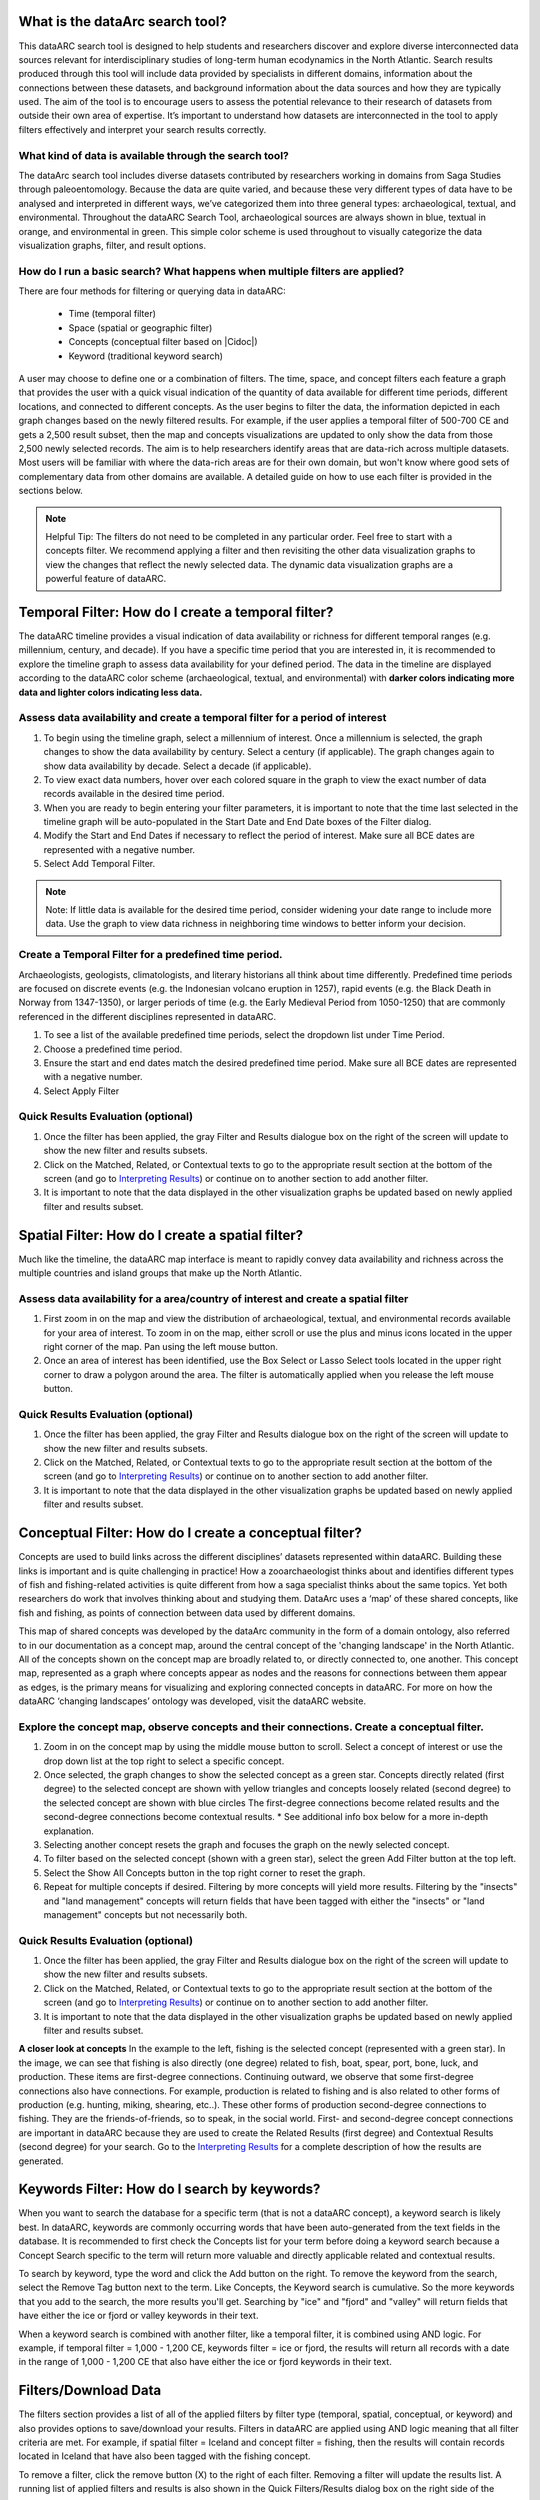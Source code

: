 .. |Cidoc| raw:: html

   <a href="http://www.cidoc-crm.org/" target="_blank">CIDOC CRM ontology</a>
  
.. raw:: html

    <style> .bluish {color:#6177aa} font-weight: bold</style>
    <style> .orangish {color:#fb804f} </style>
    <style> .greenish {color:#4cb897} </style>
    
.. raw:: html

    <style> .conceptgreen {color:#28a745} </style>
    <style> .conceptblue {color:#007bff} </style>
    <style> .conceptyellow {color:#e8b211} </style>
    
    
.. role:: bluish

.. role:: orangish

.. role:: greenish

.. role:: conceptgreen

.. role:: conceptblue

.. role:: conceptyellow


What is the dataArc search tool?
=================================

This dataARC search tool is designed to help students and researchers discover and explore diverse interconnected data sources relevant for interdisciplinary studies of long-term human ecodynamics in the North Atlantic. Search results produced through this tool will include data provided by specialists in different domains, information about the connections between these datasets, and background information about the data sources and how they are typically used. The aim of the tool is to encourage users to assess the potential relevance to their research of datasets from outside their own area of expertise. It’s important to understand how datasets are interconnected in the tool to apply filters effectively and interpret your search results correctly. 

.. image:: _static/dataarc.jpg

What kind of data is available through the search tool?
----------------------------------------------------------

The dataArc search tool includes diverse datasets contributed by researchers working in domains from Saga Studies through paleoentomology. Because the data are quite varied, and because these very different types of data have to be analysed and interpreted in different ways, we’ve categorized them into three general types:  archaeological, textual, and environmental.  Throughout the dataARC Search Tool, :bluish:`archaeological sources are always shown in blue`, :orangish:`textual in orange`, and :greenish:`environmental in green`.  This simple color scheme is used throughout to visually categorize the data visualization graphs, filter, and result options. 

How do I run a basic search?  What happens when multiple filters are applied?
------------------------------------------------------------------------------

There are four methods for filtering or querying data in dataARC:

        -          Time (temporal filter)
        -          Space (spatial or geographic filter)
        -          Concepts (conceptual filter based on |Cidoc|)
        -          Keyword (traditional keyword search)
        
A user may choose to define one or a combination of filters.  The time, space, and concept filters each feature a graph that provides the user with a quick visual indication of the quantity of data available for different time periods, different locations, and connected to different concepts.  As the user begins to filter the data, the information depicted in each graph changes based on the newly filtered results.  For example, if the user applies a temporal filter of 500-700 CE and gets a 2,500 result subset, then the map and concepts visualizations are updated to only show the data from those 2,500 newly selected records.  The aim is to help researchers identify areas that are data-rich across multiple datasets. Most users will be familiar with where the data-rich areas are for their own domain, but won't know where good sets of complementary data from other domains are available. A detailed guide on how to use each filter is provided in the sections below.

.. note:: Helpful Tip:  The filters do not need to be completed in any particular order.  Feel free to start with a concepts filter.  We recommend applying a filter and then revisiting the other data visualization graphs to view the changes that reflect the newly selected data.  The dynamic data visualization graphs are a powerful feature of dataARC.

Temporal Filter: How do I create a temporal filter?
=====================================================

The dataARC timeline provides a visual indication of data availability or richness for different temporal ranges (e.g. millennium, century, and decade).  If you have a specific time period that you are interested in, it is recommended to explore the timeline graph to assess data availability for your defined period.  The data in the timeline are displayed according to the dataARC color scheme (:bluish:`archaeological`, :orangish:`textual`, and :greenish:`environmental`) with **darker colors indicating more data and lighter colors indicating less data.**  

.. image:: _static/timeline.jpg

Assess data availability and create a temporal filter for a period of interest
-------------------------------------------------------------------------------

1.  To begin using the timeline graph, select a millennium of interest.  Once a millennium is selected, the graph changes to show the data availability by century.  Select a century (if applicable).  The graph changes again to show data availability by decade.  Select a decade (if applicable).

2.  To view exact data numbers, hover over each colored square in the graph to view the exact number of data records available in the desired time period.  

3.  When you are ready to begin entering your filter parameters, it is important to note that the time last selected in the timeline graph will be auto-populated in the Start Date and End Date boxes of the Filter dialog.

4.  Modify the Start and End Dates if necessary to reflect the period of interest.  Make sure all BCE dates are represented with a negative number.

5.  Select Add Temporal Filter. 

.. note:: Note:  If little data is available for the desired time period, consider widening your date range to include more data.  Use the graph to view data richness in neighboring time windows to better inform your decision.

Create a Temporal Filter for a predefined time period. 
---------------------------------------------------------

Archaeologists, geologists, climatologists, and literary historians all think about time differently. Predefined time periods are focused on discrete events (e.g. the Indonesian volcano eruption in 1257), rapid events (e.g. the Black Death in Norway from 1347-1350), or larger periods of time (e.g. the Early Medieval Period from 1050-1250) that are commonly referenced in the different disciplines represented in dataARC.  

1.  To see a list of the available predefined time periods,  select the dropdown list under Time Period.

2.  Choose a predefined time period. 

3.  Ensure the start and end dates match the desired predefined time period. Make sure all BCE dates are represented with a negative number.

4.  Select Apply Filter


Quick Results Evaluation (optional)
--------------------------------
.. image:: _static/filter_box.jpg
   :width: 400
   :class: align-left
   
1.  Once the filter has been applied, the gray Filter and Results dialogue box on the right of the screen will update to show the new filter and results subsets.

2.  Click on the Matched, Related, or Contextual texts to go to the appropriate result section at the bottom of the screen (and go to `Interpreting Results <#interpreting-results-why-do-i-have-three-sets-of-results>`__)  or continue on to another section to add another filter.

3.  It is important to note that the data displayed in the other visualization graphs be updated based on newly applied filter and results subset. 


Spatial Filter: How do I create a spatial filter?
===================================================================

Much like the timeline, the dataARC map interface is meant to rapidly convey data availability and richness across the multiple countries and island groups that make up the North Atlantic.

.. image:: _static/maps.jpg

Assess data availability for a area/country of interest and create a spatial filter
--------------------------------------------------------------------------------------
1.  First zoom in on the map and view the distribution of :bluish:`archaeological`, :orangish:`textual`, and :greenish:`environmental` records available for your area of interest. To zoom in on the map, either scroll or use the plus and minus icons located in the upper right corner of the map.  Pan using the left mouse button.

2.  Once an area of interest has been identified, use the Box Select or Lasso Select tools located in the upper right corner to draw a polygon around the area.   The filter is automatically applied when you release the left mouse button.


Quick Results Evaluation (optional)
--------------------------------
1.  Once the filter has been applied, the gray Filter and Results dialogue box on the right of the screen will update to show the new filter and results subsets.

2.  Click on the Matched, Related, or Contextual texts to go to the appropriate result section at the bottom of the screen (and go to `Interpreting Results <#interpreting-results-why-do-i-have-three-sets-of-results>`__) or continue on to another section to add another filter.

3.  It is important to note that the data displayed in the other visualization graphs be updated based on newly applied filter and results subset. 


Conceptual Filter: How do I create a conceptual filter?
=============================================================

Concepts are used to build links across the different disciplines’ datasets represented within dataARC. Building these links is important and is quite challenging in practice! How a zooarchaeologist thinks about and identifies different types of fish and fishing-related activities is quite different from how a saga specialist thinks about the same topics. Yet both researchers do work that involves thinking about and studying them. DataArc uses a ‘map’ of these shared concepts, like fish and fishing, as points of connection between data used by different domains.

This map of shared concepts was developed by the dataArc community in the form of a domain ontology, also referred to in our documentation as a concept map, around the central concept of the 'changing landscape' in the North Atlantic. All of the concepts shown on the concept map are broadly related to, or directly connected to, one another.  This concept map, represented as a graph where concepts appear as nodes and the reasons for connections between them appear as edges, is the primary means for visualizing and exploring connected concepts in dataARC. For more on how the dataARC ‘changing landscapes’ ontology was developed, visit the dataARC website. 

.. image:: _static/concept.jpg

Explore the concept map, observe concepts and their connections.  Create a conceptual filter.
------------------------------------------------------------------------------------------------

1.  Zoom in on the concept map by using the middle mouse button to scroll.  Select a concept of interest or use the drop down list at the top right to select a specific concept.

2.  Once selected, the graph changes to show the selected concept as a :conceptgreen:`green star`.  Concepts directly related (first degree) to the selected concept are shown with :conceptyellow:`yellow triangles` and concepts loosely related (second degree) to the selected concept are shown with :conceptblue:`blue circles`  The first-degree connections become related results and the second-degree connections become contextual results.  * See additional info box below for a more in-depth explanation. 

3.  Selecting another concept resets the graph and focuses the graph on the newly selected concept.  

4.  To filter based on the selected concept (shown with a green star), select the green Add Filter button at the top left.  

5.  Select the Show All Concepts button in the top right corner to reset the graph.

6.  Repeat for multiple concepts if desired. Filtering by more concepts will yield more results.  Filtering by the "insects" and "land management" concepts will return fields that have been tagged with either the "insects" or "land management" concepts but not necessarily both.


Quick Results Evaluation (optional)
--------------------------------
1.  Once the filter has been applied, the gray Filter and Results dialogue box on the right of the screen will update to show the new filter and results subsets.

2.  Click on the Matched, Related, or Contextual texts to go to the appropriate result section at the bottom of the screen (and go to `Interpreting Results <#interpreting-results-why-do-i-have-three-sets-of-results>`__) or continue on to another section to add another filter.

3.  It is important to note that the data displayed in the other visualization graphs be updated based on newly applied filter and results subset. 


.. image:: _static/fishing2.jpg
   :width: 350
   :class: align-left

**A closer look at concepts**
In the example to the left, fishing is the selected concept (represented with a green star).  In the image, we can see that fishing is also directly (one degree) related to fish, boat, spear, port, bone, luck, and production. These items are first-degree connections.  Continuing outward, we observe that some first-degree connections also have connections.  For example, production is related to fishing and is also related to other forms of production (e.g. hunting, miking, shearing, etc..). These other forms of production second-degree connections to fishing.  They are the friends-of-friends, so to speak, in the social world.  First- and second-degree concept connections are important in dataARC because they are used to create the Related Results (first degree) and Contextual Results (second degree) for your search. Go to the  `Interpreting Results <#interpreting-results-why-do-i-have-three-sets-of-results>`__ for a complete description of how the results are generated.
   
Keywords Filter: How do I search by keywords?
====================================================

When you want to search the database for a specific term (that is not a dataARC concept), a keyword search is likely best.  In dataARC, keywords are commonly occurring words that have been auto-generated from the text fields in the database.  It is recommended to first check the Concepts list for your term before doing a keyword search because a Concept Search specific to the term will return more valuable and directly applicable related and contextual results.

To search by keyword, type the word and click the Add button on the right.  To remove the keyword from the search, select the Remove Tag button next to the term.  Like Concepts, the Keyword search is cumulative. So the more keywords that you add to the search, the more results you'll get.  Searching by "ice" and "fjord" and "valley" will return fields that have either the ice or fjord or valley keywords in their text. 

When a keyword search is combined with another filter, like a temporal filter, it is combined using AND logic.  For example, if temporal filter = 1,000 - 1,200 CE, keywords filter = ice or fjord, the results will return all records with a date in the range of 1,000 - 1,200 CE that also have either the ice or fjord keywords in their text.

Filters/Download Data
========================

.. image:: _static/filters.jpg

The filters section provides a list of all of the applied filters by filter type (temporal, spatial, conceptual, or keyword) and also provides options to save/download your results.  Filters in dataARC are applied using AND logic meaning that all filter criteria are met.  For example, if spatial filter = Iceland and concept filter = fishing, then the results will contain records located in Iceland that have also been tagged with the fishing concept.  

To remove a filter, click the remove button (X) to the right of each filter. Removing a filter will update the results list.   A running list of applied filters and results is also shown in the Quick Filters/Results dialog box on the right side of the screen.

Download Data
--------------

In order to download and save the results produced in the dataARC Search Tool, you have to first create a dataARC account.  To create an account, click the “Signup” button located on the far right of the top menu bar.  Next, you will be prompted to register by entering a username, email address, and password.  Once you have successfully registered, you will then be prompted to login to the site.

.. image:: _static/register.jpg

Go to the Login screen and enter your site credentials.

Now that you are successfully logged in, you are ready to download your data.  Go back to the Filters section and select the green Save Search button. Enter a Title and description for your new dataset and select Save.  

.. image:: _static/SaveSearch.jpg

The newly saved dataset can now be accessed in your dataARC profile.  Select Manage - Profile (replaced Login text) located at the top right of the menu.  Your new dataset will be listed under Saved Searches.   Select Request Download to download the data in jSON format.  If you are interested in previewing what datasets are in your search result, go to the `Results Preview section <#results----preview-the-data-before-you-download below>`__.  To better understand the three types of results (matched, related, and contextual), refer to the `Interpreting Results <#interpreting-results-why-do-i-have-three-sets-of-results>`__ section below.  To better understand **why** you recieved the results that you did, visit the `Why Section <#why-a-powerful-visualization-tool-for-understanding-your-results>`__.  

Interpreting Results: Why do I have three sets of results?   
===============================================================

The results section consists of three sections of results (matched, related, and contextual) that are grouped into :bluish:`archaeological`, :orangish:`textual`, and :greenish:`environmental` categories. The matched results are the number of data records directly returned from the applied filter(s).  Related and contextual results are the first- and second-degree concept connections identified in the matched results subset. Refer to the discussion above "A closer look at concepts" for a more detailed discussion of first-degree (related) and second-degree (contextual) connections.

Results (Matched Results)
--------------------------
The Results section displays **the number of records directly returned from one or more applied filter(s)**.  A simple filter example of “Time equals 500-700 CE” would return all data records with a date within the range of “500 - 700 CE.” These records are matched results.  

Related and Contextual Results
-------------------------------
Related and contextual results are linked **conceptually** to the matched results.  These result sets contain the data that are linked to first-degree (related) and second-degree (contextual) connections of the concepts included in the matched result subset.  This is explained in greater detail below and applies to any combination of temporal, spatial, and keyword filters.  When a concept filter is applied (individually or in combination with another filter), the related and contextual are the first-degree (related) and second-degree (contextual) concept connections of only the selected concept.  

Let’s revisit the first filter example, Temporal filter (500-700 CE).  Conveniently, dataARC has the visualization tools built-in to help convey how related and contextual results work.   After applying “Temporal filter (500-700 CE)”, scroll down to the Concepts map and view all of the selected concepts pertaining to the new record subset.  In the example shown below, lets say that there are 3500 results and that those results share 50 concepts.  Those 50 shared concepts referred to as "matched concepts" are depicted as :conceptgreen:`green circles` in the Concept graph. The related results are the first degree connections of the matched concepts depicted as :conceptyellow:`yellow triangles` and the contextual results are the second degree connections of the matched concepts depicted as :conceptblue:`blue circles`.  

.. image:: _static/updated_concepts.jpg

Because of the extreme interrelated nature of the data, a first degree connection can also be a matched concept if multiple conceptual filters are applied.  Therefore to avoid data duplication, all matched results are removed from the related results subset.  And all matched results and related results are removed from the contextual results subset.   
Therefore the matched results, related results, and contextual results for the temporal filter of “Time = 500-700 CE” are as follows:

**Temporal filter (500-700 CE)**
 
* **Matched results:**  All data records with a date within the range of 500 - 700 CE.  These results have concepts attached to them referred to as matched concepts.

* **Related results:**  All data records with concepts identified as first degree connections of the matched concepts LESS the matched results

* **Contextual results:**  All data records with concepts identified as second degree connections of the original matched concepts LESS the related results AND LESS the matched results 

It is important to note that related and contextual results are produced in the same manner for any combination of temporal, spatial, and keyword filters however when a concept filter is also added, then the related and contextual results will only apply to the selected concept(s).  Let’s add a Concept Filter = Fishing to the filter example above.

**Temporal filter (500-700 CE) AND Concept Filter (Fishing)**

* **Matched results:** All data records with a date within the range of 500 - 700 CE and tagged with the “fishing” concept

* **Related results:**  All data records with concepts identified as first degree connections of the  “fishing” concept LESS the matched results

* **Contextual results:** All data records with concepts identified as second degree connections of the  “fishing” concept LESS the related results AND LESS the matched results.

.. note:: Related and contextual results are the first-degree (related) and second-degree (contextual) concept connections for a selected concept or for the pool of matched concepts that have been identified from any combination of temporal, spatial, and keyword filters.  

Why are related and contextual results important? 
--------------------------------------------------

The dataArc search tool was created to support intentionally interdisciplinary data discovery. Related and contextual results are important when searching interdisciplinary data and researching interdisciplinary topics.

Each dataset in dataArc is mapped to the community’s set of shared concepts by its contributor, who is an expert in a specific discipline and has a broad familiarity with the other disciplines represented in our tool. Different data contributors will have different ideas about which concepts their data speaks to most directly. This is quite normal, even inevitable! Different disciplines prioritise different concepts and these priorities change as research trends shift over time. An unintended outcome of this situation is that a search on any given concept will become discipline specific. The aim of the dataArc search tool is to encourage interdisciplinary search and to help its users to see connections and find data across these conceptual divides between specialisms and disciplines.

Let’s explore this with an example:

  A specialist in Saga Studies might feel confident that some of her data is directly relevant to studies of production, but not feel confident that it provides direct evidence for animal husbandry. A zooarchaeologist might think that some of his data speaks directly to animal husbandry, but that the concept of production is too broad to be useful. These two researchers won’t map their data to the same concepts. This means that a search on any given concept will  likely miss out relevant data from other disciplines because of basic gaps in their core vocabularies and how researchers trained in them think about their data. 
 
  While our experts in this example will (for good reasons) map their data to the concepts to which it speaks with the most fidelity, they’ll agree that the concepts of production and animal husbandry are directly connected. This agreement has been captured in the concept map.

  A second zooarchaeologist using the dataArc search tool would likely search using the concept animal husbandry because he shares a disciplinary background and vocabulary with the other zooarchaeologist. To help this second zooarchaeologist to discover the saga studies data, which might be relevant to his research question, the dataArc search tool presents results connected to topics the interdisciplinary community thinks are closely related - bridging disciplinary divides created when we search using our own discipline’s ‘obvious’ default terms. 

---

In the dataArc search tool, the most directly connected concepts and their mapped data are one-degree away on the concept map. Less connected but still potentially relevant concepts and their mapped data are two-degrees away. 

Why not just group all the direct, related and contextual results together?
---------------------------------------------------------------------------

The dataArc search tool could, of course, group together all the results, rather than splitting them out based on how closely, conceptually speaking, they are related to the original search term. We’ve chosen to structure the results by how closely they are connected to the original search term, and to expose the explanations of these connections to help users to understand how experts from diverse domains have assessed the relevance of their data to shared different concepts. 

Because the data and disciplines collected together through the dataArc search tool are so diverse, it’s likely that as a user you will encounter data with which you’re really quite unfamiliar and find yourself uncertain about how relevant it is to your original search terms and what that relevance might be. The ‘direct’, ‘related’ and ‘contextual’ tiers of search results indicate the degree of relevance. 
 
Results -  Preview the data 
----------------------------

Before you download your data, you can preview the different datasets returned from your search filters in the Results section. The results are grouped by the :bluish:`archaeological`, :orangish:`textual`, and :greenish:`environmental` classification used throughout the site with the number of records returned listed under each category. The different datasets and the number of records returned in each dataset are also listed under each category. To view the records returned, click on the dataset name.  Once in the dataset view window, you can view individual records and also basic metadata about the project and the dataset fields.  When you are ready to to download your data results, return to the `Filters/Data Download section <#filtersdownload-data>`__.  To better understand why you received the results that you did, visit the `Why Section <#why-a-powerful-visualization-tool-for-understanding-your-results>`__.

.. image:: _static/results.jpg

Why? An interactive visualization tool for understanding your results.
===================================================================

Documentation coming soon!
 


 
  
